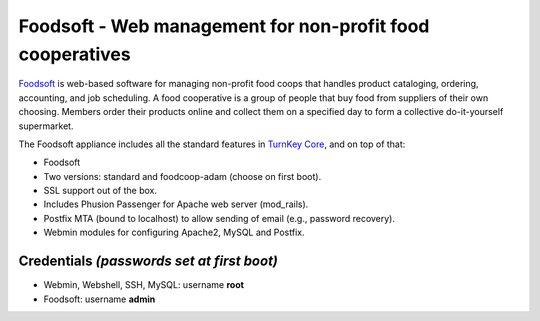 Foodsoft - Web management for non-profit food cooperatives
==========================================================

`Foodsoft`_ is web-based software for managing non-profit food coops
that handles product cataloging, ordering, accounting, and job
scheduling. A food cooperative is a group of people that buy food from
suppliers of their own choosing. Members order their products online and
collect them on a specified day to form a collective do-it-yourself
supermarket.

The Foodsoft appliance includes all the standard features in `TurnKey
Core`_, and on top of that:

- Foodsoft
- Two versions: standard and foodcoop-adam (choose on first boot).
- SSL support out of the box.
- Includes Phusion Passenger for Apache web server (mod_rails).
- Postfix MTA (bound to localhost) to allow sending of email (e.g.,
  password recovery).
- Webmin modules for configuring Apache2, MySQL and Postfix.

Credentials *(passwords set at first boot)*
-------------------------------------------

-  Webmin, Webshell, SSH, MySQL: username **root**
-  Foodsoft: username **admin**


.. _Foodsoft: https://github.com/foodcoops/foodsoft
.. _TurnKey Core: http://www.turnkeylinux.org/core
